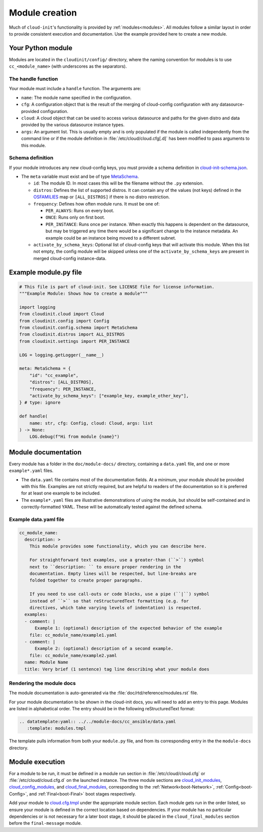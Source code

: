.. _module_creation:

Module creation
***************

Much of ``cloud-init``'s functionality is provided by :ref:`modules<modules>`.
All modules follow a similar layout in order to provide consistent execution
and documentation. Use the example provided here to create a new module.

.. _module_creation-Guidelines:

Your Python module
==================

Modules are located in the ``cloudinit/config/`` directory, where the naming
convention for modules is to use ``cc_<module_name>`` (with underscores as the
separators).

The handle function
-------------------

Your module must include a ``handle`` function. The arguments are:

- ``name``: The module name specified in the configuration.
- ``cfg``: A configuration object that is the result of the merging of
  cloud-config configuration with any datasource-provided configuration.
- ``cloud``: A cloud object that can be used to access various datasource
  and paths for the given distro and data provided by the various datasource
  instance types.
- ``args``: An argument list. This is usually empty and is only populated
  if the module is called independently from the command line or if the
  module definition in :file:`/etc/cloud/cloud.cfg[.d]` has been modified
  to pass arguments to this module.

Schema definition
-----------------

If your module introduces any new cloud-config keys, you must provide a schema
definition in `cloud-init-schema.json`_.

- The ``meta`` variable must exist and be of type `MetaSchema`_.

  - ``id``: The module ID. In most cases this will be the filename without
    the ``.py`` extension.
  - ``distros``: Defines the list of supported distros. It can contain
    any of the values (not keys) defined in the `OSFAMILIES`_ map or
    ``[ALL_DISTROS]`` if there is no distro restriction.
  - ``frequency``: Defines how often module runs. It must be one of:

    - ``PER_ALWAYS``: Runs on every boot.
    - ``ONCE``: Runs only on first boot.
    - ``PER_INSTANCE``: Runs once per instance. When exactly this happens
      is dependent on the datasource, but may be triggered any time there
      would be a significant change to the instance metadata. An example
      could be an instance being moved to a different subnet.

  - ``activate_by_schema_keys``: Optional list of cloud-config keys that will
    activate this module. When this list not empty, the config module will be
    skipped unless one of the ``activate_by_schema_keys`` are present in merged
    cloud-config instance-data.

Example module.py file
======================

.. code-block:: python

    # This file is part of cloud-init. See LICENSE file for license information.
    """Example Module: Shows how to create a module"""

    import logging
    from cloudinit.cloud import Cloud
    from cloudinit.config import Config
    from cloudinit.config.schema import MetaSchema
    from cloudinit.distros import ALL_DISTROS
    from cloudinit.settings import PER_INSTANCE

    LOG = logging.getLogger(__name__)

    meta: MetaSchema = {
        "id": "cc_example",
        "distros": [ALL_DISTROS],
        "frequency": PER_INSTANCE,
        "activate_by_schema_keys": ["example_key, example_other_key"],
    } # type: ignore

    def handle(
        name: str, cfg: Config, cloud: Cloud, args: list
    ) -> None:
        LOG.debug(f"Hi from module {name}")

Module documentation
====================

Every module has a folder in the ``doc/module-docs/`` directory, containing
a ``data.yaml`` file, and one or more ``example*.yaml`` files.

- The ``data.yaml`` file contains most of the documentation fields. At a
  minimum, your module should be provided with this file. Examples are not
  strictly required, but are helpful to readers of the documentation so it is
  preferred for at least one example to be included.
- The ``example*.yaml`` files are illustrative demonstrations of using the
  module, but should be self-contained and in correctly-formatted YAML. These
  will be automatically tested against the defined schema.

Example data.yaml file
----------------------

.. code-block:: yaml

   cc_module_name:
     description: >
       This module provides some functionality, which you can describe here.

       For straightforward text examples, use a greater-than (``>``) symbol
       next to ``description: `` to ensure proper rendering in the
       documentation. Empty lines will be respected, but line-breaks are
       folded together to create proper paragraphs.

       If you need to use call-outs or code blocks, use a pipe (``|``) symbol
       instead of ``>`` so that reStructuredText formatting (e.g. for
       directives, which take varying levels of indentation) is respected.
     examples:
     - comment: |
         Example 1: (optional) description of the expected behavior of the example
       file: cc_module_name/example1.yaml
     - comment: |
         Example 2: (optional) description of a second example.
       file: cc_module_name/example2.yaml
     name: Module Name
     title: Very brief (1 sentence) tag line describing what your module does

Rendering the module docs
-------------------------

The module documentation is auto-generated via the
:file:`doc/rtd/reference/modules.rst` file.

For your module documentation to be shown in the cloud-init docs, you will
need to add an entry to this page. Modules are listed in alphabetical order.
The entry should be in the following reStructuredText format:

.. code-block:: text

   .. datatemplate:yaml:: ../../module-docs/cc_ansible/data.yaml
      :template: modules.tmpl

The template pulls information from both your ``module.py`` file, and from its
corresponding entry in the the ``module-docs`` directory.

Module execution
================

For a module to be run, it must be defined in a module run section in
:file:`/etc/cloud/cloud.cfg` or :file:`/etc/cloud/cloud.cfg.d` on the launched
instance. The three module sections are
`cloud_init_modules`_, `cloud_config_modules`_, and `cloud_final_modules`_,
corresponding to the :ref:`Network<boot-Network>`, :ref:`Config<boot-Config>`,
and :ref:`Final<boot-Final>` boot stages respectively.

Add your module to `cloud.cfg.tmpl`_ under the appropriate module section.
Each module gets run in the order listed, so ensure your module is defined
in the correct location based on dependencies. If your module has no particular
dependencies or is not necessary for a later boot stage, it should be placed
in the ``cloud_final_modules`` section before the ``final-message`` module.


.. _MetaSchema: https://github.com/canonical/cloud-init/blob/3bcffacb216d683241cf955e4f7f3e89431c1491/cloudinit/config/schema.py#L58
.. _OSFAMILIES: https://github.com/canonical/cloud-init/blob/3bcffacb216d683241cf955e4f7f3e89431c1491/cloudinit/distros/__init__.py#L35
.. _settings.py: https://github.com/canonical/cloud-init/blob/3bcffacb216d683241cf955e4f7f3e89431c1491/cloudinit/settings.py#L66
.. _cloud-init-schema.json: https://github.com/canonical/cloud-init/blob/main/cloudinit/config/schemas/versions.schema.cloud-config.json
.. _cloud.cfg.tmpl: https://github.com/canonical/cloud-init/blob/main/config/cloud.cfg.tmpl
.. _cloud_init_modules: https://github.com/canonical/cloud-init/blob/b4746b6aed7660510071395e70b2d6233fbdc3ab/config/cloud.cfg.tmpl#L70
.. _cloud_config_modules: https://github.com/canonical/cloud-init/blob/b4746b6aed7660510071395e70b2d6233fbdc3ab/config/cloud.cfg.tmpl#L101
.. _cloud_final_modules: https://github.com/canonical/cloud-init/blob/b4746b6aed7660510071395e70b2d6233fbdc3ab/config/cloud.cfg.tmpl#L144
